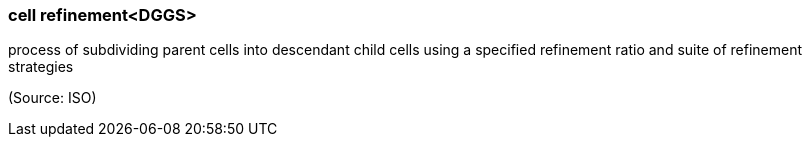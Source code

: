 === cell refinement<DGGS>

process of subdividing parent cells into descendant child cells using a specified refinement ratio and suite of refinement strategies

(Source: ISO)

